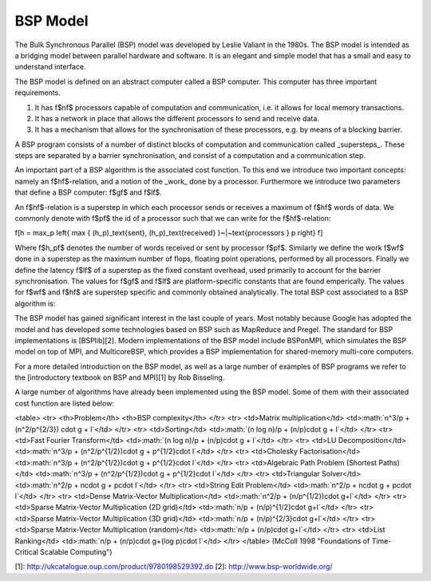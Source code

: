 BSP Model
=========

The Bulk Synchronous Parallel (BSP) model was developed by Leslie Valiant in the 1980s. The BSP model is intended as a bridging model between parallel hardware and software. It is an elegant and simple model that has a small and easy to understand interface.

The BSP model is defined on an abstract computer called a BSP computer. This computer has three important requirements.

1. It has \f$n\f$ processors capable of computation and communication, i.e. it allows for local memory transactions.
2. It has a network in place that allows the different processors to send and receive data.
3. It has a mechanism that allows for the synchronisation of these processors, e.g. by means of a blocking barrier.

A BSP program consists of a number of distinct blocks of computation and communication called _supersteps_. These steps are separated by a barrier synchronisation, and consist of a computation and a communication step.

An important part of a BSP algorithm is the associated cost function. To this end we introduce two important concepts: namely an \f$h\f$-relation, and a notion of the _work_ done by a processor. Furthermore we introduce two parameters that define a BSP computer: \f$g\f$ and \f$l\f$.

An \f$h\f$-relation is a superstep in which each processor sends or receives a maximum of \f$h\f$ words of data. We commonly denote with \f$p\f$ the id of a processor such that we can write for the \f$h\f$-relation:

\f[h = \max_p \left\{ \max \{ (h_p)_\text{sent}, (h_p)_\text{received} \}~|~\text{processors } p \right\} \f]

Where \f$h_p\f$ denotes the number of words received or sent by processor \f$p\f$. Similarly we define the work \f$w\f$ done in a superstep as the maximum number of flops, floating point operations, performed by all processors. Finally we define the latency \f$l\f$ of a superstep as the fixed constant overhead, used primarily to account for the barrier synchronisation. The values for \f$g\f$ and \f$l\f$ are platform-specific constants that are found emperically. The values for \f$w\f$ and \f$h\f$ are superstep specific and commonly obtained analytically. The total BSP cost associated to a BSP algorithm is:

.. :math:: T = \sum_{\text{supersteps } i} (w_i + g \cdot h_i + l)

The BSP model has gained significant interest in the last couple of years. Most notably because Google has adopted the model and has developed some technologies based on BSP such as MapReduce and Pregel. The standard for BSP implementations is [BSPlib][2]. Modern implementations of the BSP model include BSPonMPI, which simulates the BSP model on top of MPI, and MulticoreBSP, which provides a BSP implementation for shared-memory multi-core computers.

For a more detailed introduction on the BSP model, as well as a large number of examples of BSP programs we refer to the [introductory textbook on BSP and MPI][1] by Rob Bisseling.

A large number of algorithms have already been implemented using the BSP model. Some of them with their associated cost function are listed below:

<table>
<tr>
<th>Problem</th>
<th>BSP complexity</th>
</tr>
<tr>
<td>Matrix multiplication</td>
<td>:math:`n^3/p + (n^2/p^{2/3}) \cdot g + l`</td>
</tr>
<tr>
<td>Sorting</td>
<td>:math:`(n \log n)/p + (n/p)\cdot g + l`</td>
</tr>
<tr>
<td>Fast Fourier Transform</td>
<td>:math:`(n \log n)/p + (n/p)\cdot g + l`</td>
</tr>
<tr>
<td>LU Decomposition</td>
<td>:math:`n^3/p + (n^2/p^{1/2})\cdot g + p^{1/2}\cdot l`</td>
</tr>
<tr>
<td>Cholesky Factorisation</td>
<td>:math:`n^3/p + (n^2/p^{1/2})\cdot g + p^{1/2}\cdot l`</td>
</tr>
<tr>
<td>Algebraic Path Problem (Shortest Paths)</td>
<td>:math:`n^3/p + (n^2/p^{1/2})\cdot g + p^{1/2}\cdot l`</td>
</tr>
<tr>
<td>Triangular Solver</td>
<td>:math:`n^2/p + n\cdot g + p\cdot l`</td>
</tr>
<tr>
<td>String Edit Problem</td>
<td>:math:`n^2/p + n\cdot g + p\cdot l`</td>
</tr>
<tr>
<td>Dense Matrix-Vector Multiplication</td>
<td>:math:`n^2/p + (n/p^{1/2})\cdot g+l`</td>
</tr>
<tr>
<td>Sparse Matrix-Vector Multiplication (2D grid)</td>
<td>:math:`n/p + (n/p)^{1/2}\cdot g+l`</td>
</tr>
<tr>
<td>Sparse Matrix-Vector Multiplication (3D grid)</td>
<td>:math:`n/p + (n/p)^{2/3}\cdot g+l`</td>
</tr>
<tr>
<td>Sparse Matrix-Vector Multiplication (random)</td>
<td>:math:`n/p + (n/p)\cdot g+l`</td>
</tr>
<tr>
<td>List Ranking</td>
<td>:math:`n/p + (n/p)\cdot g+(\log p)\cdot l`</td>
</tr>
</table>
(McColl 1998 "Foundations of Time-Critical Scalable Computing")

[1]: http://ukcatalogue.oup.com/product/9780198529392.do
[2]: http://www.bsp-worldwide.org/
